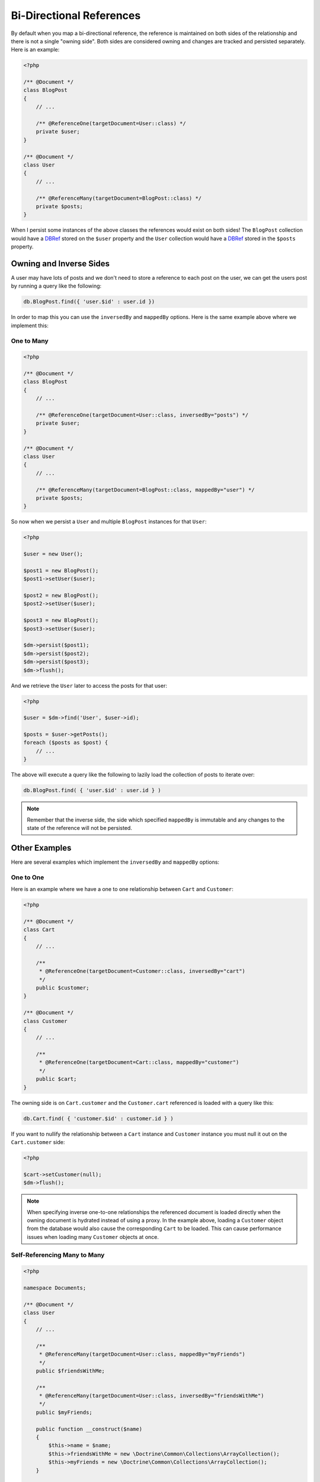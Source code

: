 Bi-Directional References
=========================

By default when you map a bi-directional reference, the reference is maintained on both sides
of the relationship and there is not a single "owning side". Both sides are considered owning
and changes are tracked and persisted separately. Here is an example:

.. code-block:: php

    <?php

    /** @Document */
    class BlogPost
    {
        // ...

        /** @ReferenceOne(targetDocument=User::class) */
        private $user;
    }

    /** @Document */
    class User
    {
        // ...

        /** @ReferenceMany(targetDocument=BlogPost::class) */
        private $posts;
    }

When I persist some instances of the above classes the references would exist on both sides! The
``BlogPost`` collection would have a `DBRef`_ stored on the ``$user`` property and the ``User``
collection would have a `DBRef`_ stored in the ``$posts`` property.

Owning and Inverse Sides
------------------------

A user may have lots of posts and we don't need to store a reference to each post on the user, we
can get the users post by running a query like the following:

.. code-block:: javascript

    db.BlogPost.find({ 'user.$id' : user.id })

In order to map this you can use the ``inversedBy`` and ``mappedBy`` options. Here is the same
example above where we implement this:

One to Many
~~~~~~~~~~~

.. code-block:: php

    <?php

    /** @Document */
    class BlogPost
    {
        // ...

        /** @ReferenceOne(targetDocument=User::class, inversedBy="posts") */
        private $user;
    }

    /** @Document */
    class User
    {
        // ...

        /** @ReferenceMany(targetDocument=BlogPost::class, mappedBy="user") */
        private $posts;
    }

So now when we persist a ``User`` and multiple ``BlogPost`` instances for that ``User``:

.. code-block:: php

    <?php

    $user = new User();

    $post1 = new BlogPost();
    $post1->setUser($user);

    $post2 = new BlogPost();
    $post2->setUser($user);

    $post3 = new BlogPost();
    $post3->setUser($user);

    $dm->persist($post1);
    $dm->persist($post2);
    $dm->persist($post3);
    $dm->flush();

And we retrieve the ``User`` later to access the posts for that user:

.. code-block:: php

    <?php

    $user = $dm->find('User', $user->id);

    $posts = $user->getPosts();
    foreach ($posts as $post) {
        // ...
    }

The above will execute a query like the following to lazily load the collection of posts to
iterate over:

.. code-block:: javascript

    db.BlogPost.find( { 'user.$id' : user.id } )

.. note::

    Remember that the inverse side, the side which specified ``mappedBy`` is immutable and
    any changes to the state of the reference will not be persisted.

Other Examples
--------------

Here are several examples which implement the ``inversedBy`` and ``mappedBy`` options:

One to One
~~~~~~~~~~~

Here is an example where we have a one to one relationship between ``Cart`` and ``Customer``:

.. code-block:: php

    <?php

    /** @Document */
    class Cart
    {
        // ...

        /**
         * @ReferenceOne(targetDocument=Customer::class, inversedBy="cart")
         */
        public $customer;
    }

    /** @Document */
    class Customer
    {
        // ...

        /**
         * @ReferenceOne(targetDocument=Cart::class, mappedBy="customer")
         */
        public $cart;
    }

The owning side is on ``Cart.customer`` and the ``Customer.cart`` referenced is loaded with a query
like this:

.. code-block:: javascript

    db.Cart.find( { 'customer.$id' : customer.id } )

If you want to nullify the relationship between a ``Cart`` instance and ``Customer`` instance
you must null it out on the ``Cart.customer`` side:

.. code-block:: php

    <?php

    $cart->setCustomer(null);
    $dm->flush();

.. note::

    When specifying inverse one-to-one relationships the referenced document is
    loaded directly when the owning document is hydrated instead of using a
    proxy. In the example above, loading a ``Customer`` object from the database
    would also cause the corresponding ``Cart`` to be loaded. This can cause
    performance issues when loading many ``Customer`` objects at once.

Self-Referencing Many to Many
~~~~~~~~~~~~~~~~~~~~~~~~~~~~~

.. code-block:: php

    <?php

    namespace Documents;

    /** @Document */
    class User
    {
        // ...

        /**
         * @ReferenceMany(targetDocument=User::class, mappedBy="myFriends")
         */
        public $friendsWithMe;

        /**
         * @ReferenceMany(targetDocument=User::class, inversedBy="friendsWithMe")
         */
        public $myFriends;

        public function __construct($name)
        {
            $this->name = $name;
            $this->friendsWithMe = new \Doctrine\Common\Collections\ArrayCollection();
            $this->myFriends = new \Doctrine\Common\Collections\ArrayCollection();
        }

        public function addFriend(User $user): void
        {
            $user->friendsWithMe[] = $this;
            $this->myFriends[] = $user;
        }
    }

.. _DBRef: https://docs.mongodb.com/manual/reference/database-references/#dbrefs
